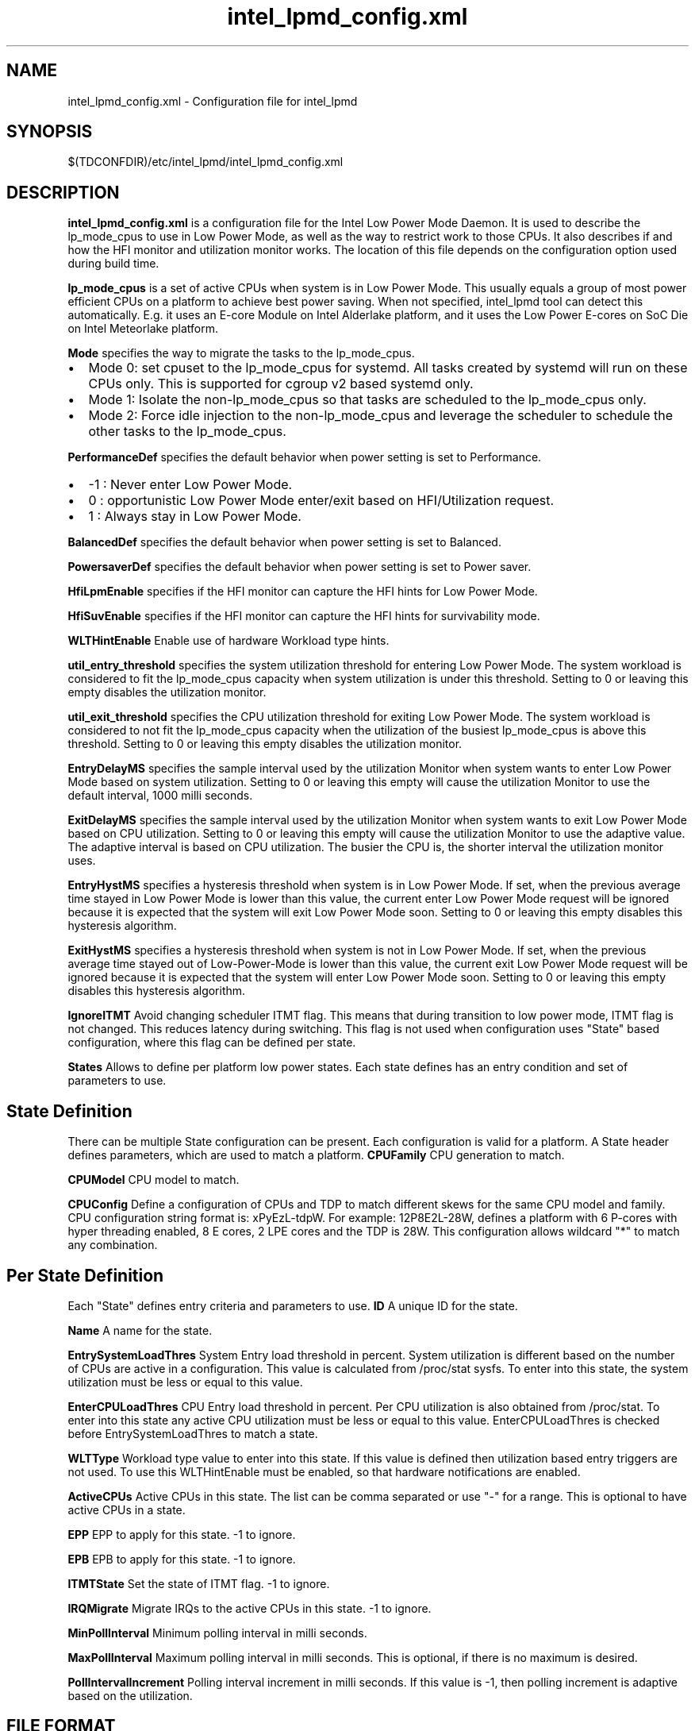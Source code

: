 .\" intel_lpmd_config.xml(5) manual page
.\"
.\" This is free documentation; you can redistribute it and/or
.\" modify it under the terms of the GNU General Public License as
.\" published by the Free Software Foundation; either version 2 of
.\" the License, or (at your option) any later version.
.\"
.\" The GNU General Public License's references to "object code"
.\" and "executables" are to be interpreted as the output of any
.\" document formatting or typesetting system, including
.\" intermediate and printed output.
.\"
.\" This manual is distributed in the hope that it will be useful,
.\" but WITHOUT ANY WARRANTY; without even the implied warranty of
.\" MERCHANTABILITY or FITNESS FOR A PARTICULAR PURPOSE.  See the
.\" GNU General Public License for more details.
.\"
.\" You should have received a copy of the GNU General Public Licence along
.\" with this manual; if not, write to the Free Software Foundation, Inc.,
.\" 51 Franklin Street, Fifth Floor, Boston, MA 02110-1301, USA.
.\"
.\" Copyright (C) 2012 Intel Corporation. All rights reserved.
.\"
.TH intel_lpmd_config.xml "5" "1 Jun 2023"

.SH NAME
intel_lpmd_config.xml \- Configuration file for intel_lpmd
.SH SYNOPSIS
$(TDCONFDIR)/etc/intel_lpmd/intel_lpmd_config.xml

.SH DESCRIPTION
.B intel_lpmd_config.xml
is a configuration file for the Intel Low Power Mode Daemon.
It is used to describe the lp_mode_cpus to use in Low Power Mode,
as well as the way to restrict work to those CPUs. It also describes
if and how the HFI monitor and utilization monitor works. The location
of this file depends on the configuration option used during build time.
.PP
.B lp_mode_cpus
is a set of active CPUs when system is in Low Power Mode.
This usually equals a group of most power efficient CPUs on a platform to
achieve best power saving. When not specified, intel_lpmd tool can detect this
automatically. E.g. it uses an E-core Module on Intel Alderlake platform, and
it uses the Low Power E-cores on SoC Die on Intel Meteorlake platform.
.PP
.B Mode
specifies the way to migrate the tasks to the lp_mode_cpus.
.IP \(bu 2
Mode 0: set cpuset to the lp_mode_cpus for systemd. All tasks created by
systemd will run on these CPUs only. This is supported for cgroup v2 based
systemd only.
.IP \(bu 2
Mode 1: Isolate the non-lp_mode_cpus so that tasks are scheduled to the
lp_mode_cpus only.
.IP \(bu 2
Mode 2: Force idle injection to the non-lp_mode_cpus and leverage the
scheduler to schedule the other tasks to the lp_mode_cpus.
.PP
.B PerformanceDef
specifies the default behavior when power setting is set to Performance.
.IP \(bu 2
-1 : Never enter Low Power Mode.
.IP \(bu 2
0 : opportunistic Low Power Mode enter/exit based on HFI/Utilization request.
.IP \(bu 2
1 : Always stay in Low Power Mode.
.PP
.B BalancedDef
specifies the default behavior when power setting is set to Balanced.
.PP
.B PowersaverDef
specifies the default behavior when power setting is set to Power saver.
.PP
.B HfiLpmEnable
specifies if the HFI monitor can capture the HFI hints for Low Power Mode.
.PP
.B HfiSuvEnable
specifies if the HFI monitor can capture the HFI hints for survivability mode.
.PP
.B WLTHintEnable
Enable use of hardware Workload type hints.
.PP
.B util_entry_threshold
specifies the system utilization threshold for entering Low Power Mode.
The system workload is considered to fit the lp_mode_cpus capacity when system
utilization is under this threshold.
Setting to 0 or leaving this empty disables the utilization monitor.

.PP
.B util_exit_threshold
specifies the CPU utilization threshold for exiting Low Power Mode.
The system workload is considered to not fit the lp_mode_cpus capacity when
the utilization of the busiest lp_mode_cpus is above this threshold.
Setting to 0 or leaving this empty disables the utilization monitor.
.PP
.B EntryDelayMS
specifies the sample interval used by the utilization Monitor when system
wants to enter Low Power Mode based on system utilization.
Setting to 0 or leaving this empty will cause the utilization Monitor to use
the default interval, 1000 milli seconds.
.PP
.B ExitDelayMS
specifies the sample interval used by the utilization Monitor when system
wants to exit Low Power Mode based on CPU utilization.
Setting to 0 or leaving this empty will cause the utilization Monitor to use
the adaptive value. The adaptive interval is based on CPU utilization.
The busier the CPU is, the shorter interval the utilization monitor uses.
.PP
.B EntryHystMS
specifies a hysteresis threshold when system is in Low Power Mode.
If set, when the previous average time stayed in Low Power Mode is lower than
this value, the current enter Low Power Mode request will be ignored because
it is expected that the system will exit Low Power Mode soon.
Setting to 0 or leaving this empty disables this hysteresis algorithm.
.PP
.B ExitHystMS
specifies a hysteresis threshold when system is not in Low Power Mode.
If set, when the previous average time stayed out of Low-Power-Mode is lower
than this value, the current exit Low Power Mode request will be ignored
because it is expected that the system will enter Low Power Mode soon.
Setting to 0 or leaving this empty disables this hysteresis algorithm.
.PP
.B IgnoreITMT
Avoid changing scheduler ITMT flag. This means that during transition to
low power mode, ITMT flag is not changed. This reduces latency during
switching. This flag is not used when configuration uses "State" based
configuration, where this flag can be defined per state.
.PP
.B States
Allows to define per platform low power states. Each state defines
has an entry condition and set of parameters to use.

.SH State Definition
There can be multiple State configuration can be present. Each
configuration is valid for a platform. A State header defines parameters,
which are used to match a platform.
.B CPUFamily
CPU generation to match.
.PP
.B CPUModel
CPU model to match.
.PP
.B CPUConfig
Define a configuration of CPUs and TDP to match different skews for the
same CPU model and family. CPU configuration string format is:
xPyEzL-tdpW. For example: 12P8E2L-28W, defines a platform with 6 P-cores
with hyper threading enabled, 8 E cores, 2 LPE cores and the TDP is 28W.
This configuration allows wildcard "*" to match any combination.

.SH Per State Definition
Each "State" defines entry criteria and parameters to use.
.B ID
A unique ID for the state.
.PP
.B Name
A name for the state.
.PP
.B EntrySystemLoadThres
System Entry load threshold in percent. System utilization is different
based on the number of CPUs are active in a configuration. This value
is calculated from /proc/stat sysfs. To enter into this state, the
system utilization must be less or equal to this value.
.PP
.B EnterCPULoadThres
CPU Entry load threshold in percent. Per CPU utilization is also obtained
from /proc/stat. To enter into this state any active CPU utilization must
be less or equal to this value.
EnterCPULoadThres is checked before EntrySystemLoadThres to match a state.
.PP
.B WLTType
Workload type value to enter into this state. If this value is defined
then utilization based entry triggers are not used. To use this
WLTHintEnable must be enabled, so that hardware notifications are enabled.
.PP
.B ActiveCPUs
Active CPUs in this state. The list can be comma separated or use "-" for
a range. This is optional to have active CPUs in a state.
.PP
.B EPP
EPP to apply for this state. -1 to ignore.
.PP
.B EPB
EPB to apply for this state. -1 to ignore.
.PP
.B ITMTState
Set the state of ITMT flag. -1 to ignore.
.PP
.B IRQMigrate
Migrate IRQs to the active CPUs in this state. -1 to ignore.
.PP
.B MinPollInterval
Minimum polling interval in milli seconds.
.PP
.B MaxPollInterval
Maximum polling interval in milli seconds. This is optional,
if there is no maximum is desired.
.PP
.B PollIntervalIncrement
Polling interval increment in milli seconds. If this value
is -1, then polling increment is adaptive based on the utilization.


.SH FILE FORMAT
The configuration file format conforms to XML specifications.
.sp 1
.EX
<Configuration>
	<!--
		CPU format example: 1,2,4..6,8-10
	-->
	<lp_mode_cpus>Example CPUs</lp_mode_cpus>

	<!--
		Mode values
		0: Cgroup v2
		1: Cgroup v2 isolate
		2: CPU idle injection
	-->
	<Mode>0|1|2</Mode>

	<!--
		Default behavior when Performance power setting is used
		-1: force off. (Never enter Low Power Mode)
		 1: force on. (Always stay in Low Power Mode)
		 0: auto. (opportunistic Low Power Mode enter/exit)
	-->
	<PerformanceDef>-1|0|1</PerformanceDef>

	<!--
		Default behavior when Balanced power setting is used
		-1: force off. (Never enter Low Power Mode)
		 1: force on. (Always stay in Low Power Mode)
		 0: auto. (opportunistic Low Power Mode enter/exit)
	-->
	<BalancedDef>-1|0|1</BalancedDef>

	<!--
		Default behavior when Power saver setting is used
		-1: force off. (Never enter Low Power Mode)
		 1: force on. (Always stay in Low Power Mode)
		 0: auto. (opportunistic Low Power Mode enter/exit)
	-->
	<PowersaverDef>-1|0|1</PowersaverDef>

	<!--
		Use HFI LPM hints
		0 : No
		1 : Yes
	-->
	<HfiLpmEnable>0|1</HfiLpmEnable>

	<!--
		Use HFI SUV hints
		0 : No
		1 : Yes
	-->
	<HfiSuvEnable>0|1</HfiSuvEnable>

	<!--
		System utilization threshold to enter LP mode
		from 0 - 100
	-->
	<util_entry_threshold>Example threshold</util_entry_threshold>

	<!--
		System utilization threshold to exit LP mode
		from 0 - 100
	-->
	<util_exit_threshold>Example threshold</util_exit_threshold>

	<!--
		Entry delay. Minimum delay in non Low Power mode to
		enter LPM mode.
	-->
	<EntryDelayMS>Example delay</EntryDelayMS>

	<!--
		Exit delay. Minimum delay in Low Power mode to
		exit LPM mode.
	-->
	<ExitDelayMS>Example delay</ExitDelayMS>

	<!--
		Lowest hyst average in-LP-mode time in msec to enter LP mode
		0: to disable hyst support
	-->
	<EntryHystMS>Example hyst</EntryHystMS>

	<!--
		Lowest hyst average out-of-LP-mode time in msec to exit LP mode
		0: to disable hyst support
	-->
	<ExitHystMS>Example hyst</ExitHystMS>

	<!--
		EPP to use in Low Power Mode
		0-255: Valid EPP value to use in Low Power Mode
		   -1: Don't change EPP in Low Power Mode
	-->
	<lp_mode_epp>-1 | EPP value</lp_mode_epp>

</Configuration>

.EE
.SH EXAMPLE CONFIGURATIONS
.PP
.B Example 1:
This is the minimum configuration.
.IP \(bu 2
lp_mode_cpus: not set. Detects the lp_mode_cpus automatically.
.IP \(bu 2
Mode: 0. Use cgroup-v2 systemd for task migration.
.IP \(bu 2
HfiLpmEnable: 0. Ignore HFI Low Power mode hints.
.IP \(bu 2
HfiSuvEnable: 0. Ignore HFI Survivability mode hints. With both HfiLpmEnable and HfiSuvEnable cleared, the HFI monitor will be disabled.
.IP \(bu 2
util_entry_threshold: 0. Disable utilization monitor.
.IP \(bu 2
util_exit_threshold: 0. Disable utilization monitor.
.IP \(bu 2
EntryDelayMS: 0. Do not take effect when utilization monitor is disabled.
.IP \(bu 2
ExitDelayMS: 0. Do not take effect when utilization monitor is disabled.
.IP \(bu 2
EntryHystMS: 0. Do not take effect when utilization monitor is disabled.
.IP \(bu 2
ExitHystMS: 0. Do not take effect when utilization monitor is disabled.
.IP \(bu 2
lp_mode_epp: -1. Do not change EPP when entering Low Power Mode.

.sp 1
.EX
<?xml version="1.0"?>
<Configuration>
	<lp_mode_cpus></lp_mode_cpus>
	<Mode>0</Mode>
	<HfiLpmEnable>0</HfiLpmEnable>
	<HfiSuvEnable>0</HfiSuvEnable>
	<util_entry_threshold>0</util_entry_threshold>
	<util_exit_threshold>0</util_exit_threshold>
	<EntryDelayMS>0</EntryDelayMS>
	<ExitDelayMS>0</ExitDelayMS>
	<EntryHystMS>0</EntryHystMS>
	<ExitHystMS>0</ExitHystMS>
	<lp_mode_epp>-1</lp_mode_epp>
</Configuration>
.PP
.B Example 2:
This is the typical configuration. The utilization thresholds and delays may be different based on requirement.
.IP \(bu 2
lp_mode_cpus: not set. Detects the lp_mode_cpus automatically.
.IP \(bu 2
Mode: 0. Use cgroup-v2 systemd for task migration.
.IP \(bu 2
HfiLpmEnable: 1. Enter/Exit Low Power Mode based on HFI hints.
.IP \(bu 2
HfiSuvEnable: 1. Enter/Exit Survivability mode based on HFI hints.
.IP \(bu 2
util_entry_threshold: 5. Enter Low Power Mode when system utilization is lower than 5%.
.IP \(bu 2
util_exit_threshold: 95. Exit Low Power Mode when the utilization of any of the lp_mode_cpus is higher than 95%.
.IP \(bu 2
EntryDelayMS: 0. Resample every 1000ms when system is out of Low Power Mode.
.IP \(bu 2
ExitDelayMS: 0. Resample adaptively based on the utilization of lp_mode_cpus when system is in Low Power Mode.
.IP \(bu 2
EntryHystMS: 2000. Ignore the current Enter Low Power Mode request when the previous average time stayed in Low Power Mode is lower than 2000ms.
.IP \(bu 2
ExitHystMS: 3000. Ignore the current Exit Low Power Mode request when the previous average time stayed out of Low Power Mode is lower than 3000ms.
.IP \(bu 2
lp_mode_epp: -1. Do not change EPP when entering Low Power Mode.

.sp 1
.EX
<?xml version="1.0"?>
<Configuration>
	<lp_mode_cpus></lp_mode_cpus>
	<Mode>0</Mode>
	<HfiLpmEnable>1</HfiLpmEnable>
	<HfiSuvEnable>1</HfiSuvEnable>
	<util_entry_threshold>5</util_entry_threshold>
	<util_exit_threshold>95</util_exit_threshold>
	<EntryDelayMS>0</EntryDelayMS>
	<ExitDelayMS>0</ExitDelayMS>
	<EntryHystMS>2000</EntryHystMS>
	<ExitHystMS>3000</ExitHystMS>
	<lp_mode_epp>-1</lp_mode_epp>
</Configuration>
.EE
